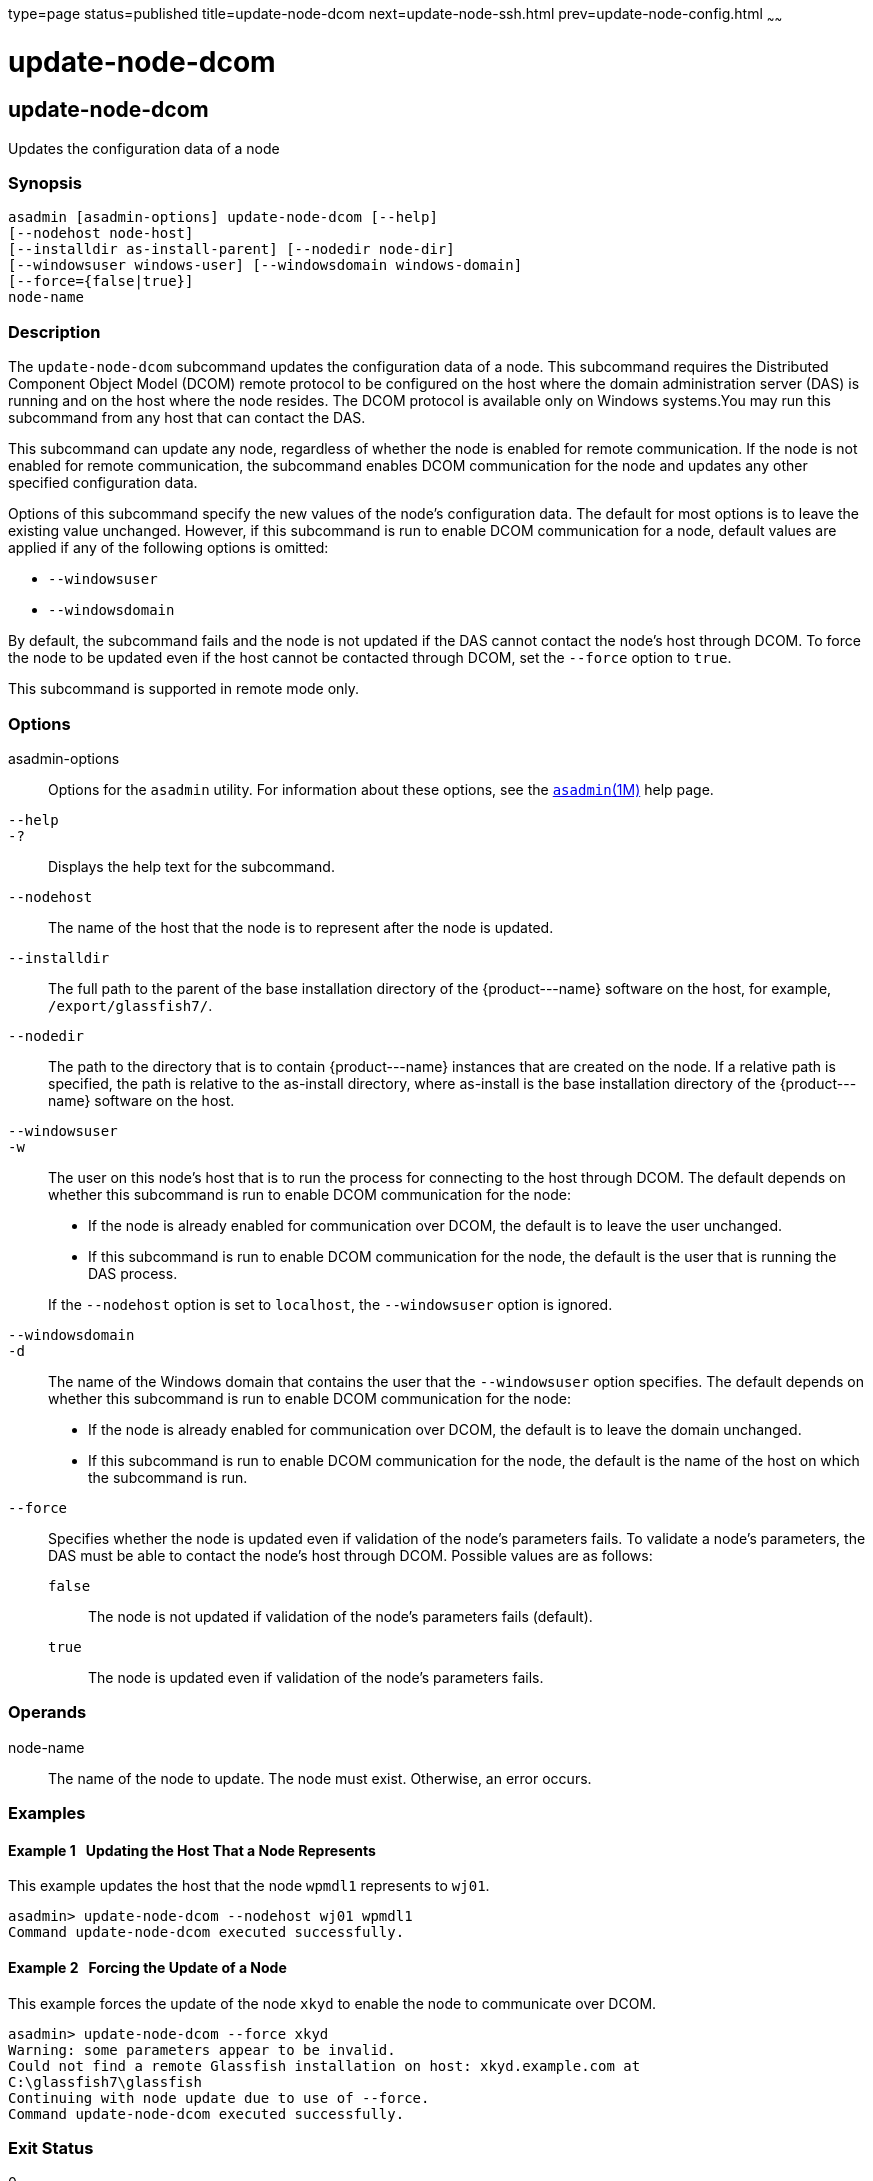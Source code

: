 type=page
status=published
title=update-node-dcom
next=update-node-ssh.html
prev=update-node-config.html
~~~~~~

update-node-dcom
================

[[update-node-dcom-1]][[GSRFM789]][[update-node-dcom]]

update-node-dcom
----------------

Updates the configuration data of a node

[[sthref2290]]

=== Synopsis

[source]
----
asadmin [asadmin-options] update-node-dcom [--help]
[--nodehost node-host]
[--installdir as-install-parent] [--nodedir node-dir]
[--windowsuser windows-user] [--windowsdomain windows-domain]
[--force={false|true}]
node-name
----

[[sthref2291]]

=== Description

The `update-node-dcom` subcommand updates the configuration data of a
node. This subcommand requires the Distributed Component Object Model
(DCOM) remote protocol to be configured on the host where the domain
administration server (DAS) is running and on the host where the node
resides. The DCOM protocol is available only on Windows systems.You may
run this subcommand from any host that can contact the DAS.

This subcommand can update any node, regardless of whether the node is
enabled for remote communication. If the node is not enabled for remote
communication, the subcommand enables DCOM communication for the node
and updates any other specified configuration data.

Options of this subcommand specify the new values of the node's
configuration data. The default for most options is to leave the
existing value unchanged. However, if this subcommand is run to enable
DCOM communication for a node, default values are applied if any of the
following options is omitted:

* `--windowsuser`
* `--windowsdomain`

By default, the subcommand fails and the node is not updated if the DAS
cannot contact the node's host through DCOM. To force the node to be
updated even if the host cannot be contacted through DCOM, set the
`--force` option to `true`.

This subcommand is supported in remote mode only.

[[sthref2292]]

=== Options

asadmin-options::
  Options for the `asadmin` utility. For information about these
  options, see the link:asadmin.html#asadmin-1m[`asadmin`(1M)] help page.
`--help`::
`-?`::
  Displays the help text for the subcommand.
`--nodehost`::
  The name of the host that the node is to represent after the node is
  updated.
`--installdir`::
  The full path to the parent of the base installation directory of the
  \{product---name} software on the host, for example,   `/export/glassfish7/`.
`--nodedir`::
  The path to the directory that is to contain \{product---name}
  instances that are created on the node. If a relative path is
  specified, the path is relative to the as-install directory, where
  as-install is the base installation directory of the \{product---name}
  software on the host.
`--windowsuser`::
`-w`::
  The user on this node's host that is to run the process for connecting
  to the host through DCOM. The default depends on whether this
  subcommand is run to enable DCOM communication for the node:

  * If the node is already enabled for communication over DCOM, the
    default is to leave the user unchanged.
  * If this subcommand is run to enable DCOM communication for the node,
    the default is the user that is running the DAS process.

+
If the `--nodehost` option is set to `localhost`, the `--windowsuser`
  option is ignored.
`--windowsdomain`::
`-d`::
  The name of the Windows domain that contains the user that the
  `--windowsuser` option specifies. The default depends on whether this
  subcommand is run to enable DCOM communication for the node:

  * If the node is already enabled for communication over DCOM, the
  default is to leave the domain unchanged.
  * If this subcommand is run to enable DCOM communication for the node,
  the default is the name of the host on which the subcommand is run.

`--force`::
  Specifies whether the node is updated even if validation of the node's
  parameters fails. To validate a node's parameters, the DAS must be
  able to contact the node's host through DCOM. Possible values are as
  follows:

  `false`;;
    The node is not updated if validation of the node's parameters fails
    (default).
  `true`;;
    The node is updated even if validation of the node's parameters
    fails.

[[sthref2293]]

=== Operands

node-name::
  The name of the node to update. The node must exist. Otherwise, an
  error occurs.

[[sthref2294]]

=== Examples

[[GSRFM790]][[sthref2295]]

==== Example 1   Updating the Host That a Node Represents

This example updates the host that the node `wpmdl1` represents to
`wj01`.

[source]
----
asadmin> update-node-dcom --nodehost wj01 wpmdl1
Command update-node-dcom executed successfully.
----

[[GSRFM791]][[sthref2296]]

==== Example 2   Forcing the Update of a Node

This example forces the update of the node `xkyd` to enable the node to
communicate over DCOM.

[source]
----
asadmin> update-node-dcom --force xkyd
Warning: some parameters appear to be invalid.
Could not find a remote Glassfish installation on host: xkyd.example.com at
C:\glassfish7\glassfish
Continuing with node update due to use of --force.
Command update-node-dcom executed successfully.
----

[[sthref2297]]

=== Exit Status

0::
  command executed successfully
1::
  error in executing the command

[[sthref2298]]

=== See Also

link:asadmin.html#asadmin-1m[`asadmin`(1M)]

link:create-node-config.html#create-node-config-1[`create-node-config`(1)],
link:create-node-dcom.html#create-node-dcom-1[`create-node-dcom`(1)],
link:create-node-ssh.html#create-node-ssh-1[`create-node-ssh`(1)],
link:delete-node-config.html#delete-node-config-1[`delete-node-config`(1)],
link:delete-node-dcom.html#delete-node-dcom-1[`delete-node-dcom`(1)],
link:delete-node-ssh.html#delete-node-ssh-1[`delete-node-ssh`(1)],
link:install-node.html#install-node-1[`install-node`(1)],
link:install-node-dcom.html#install-node-dcom-1[`install-node-dcom`(1)],
link:install-node-ssh.html#install-node-ssh-1[`install-node-ssh`(1)],
link:list-nodes.html#list-nodes-1[`list-nodes`(1)],
link:uninstall-node.html#uninstall-node-1[`uninstall-node`(1)],
link:uninstall-node-dcom.html#uninstall-node-dcom-1[`uninstall-node-dcom`(1)],
link:uninstall-node-ssh.html#uninstall-node-ssh-1[`uninstall-node-ssh`(1)],
link:update-node-config.html#update-node-config-1[`update-node-config`(1)],
link:update-node-ssh001.html#update-node-ssh-1[`update-node-ssh`(1)]


